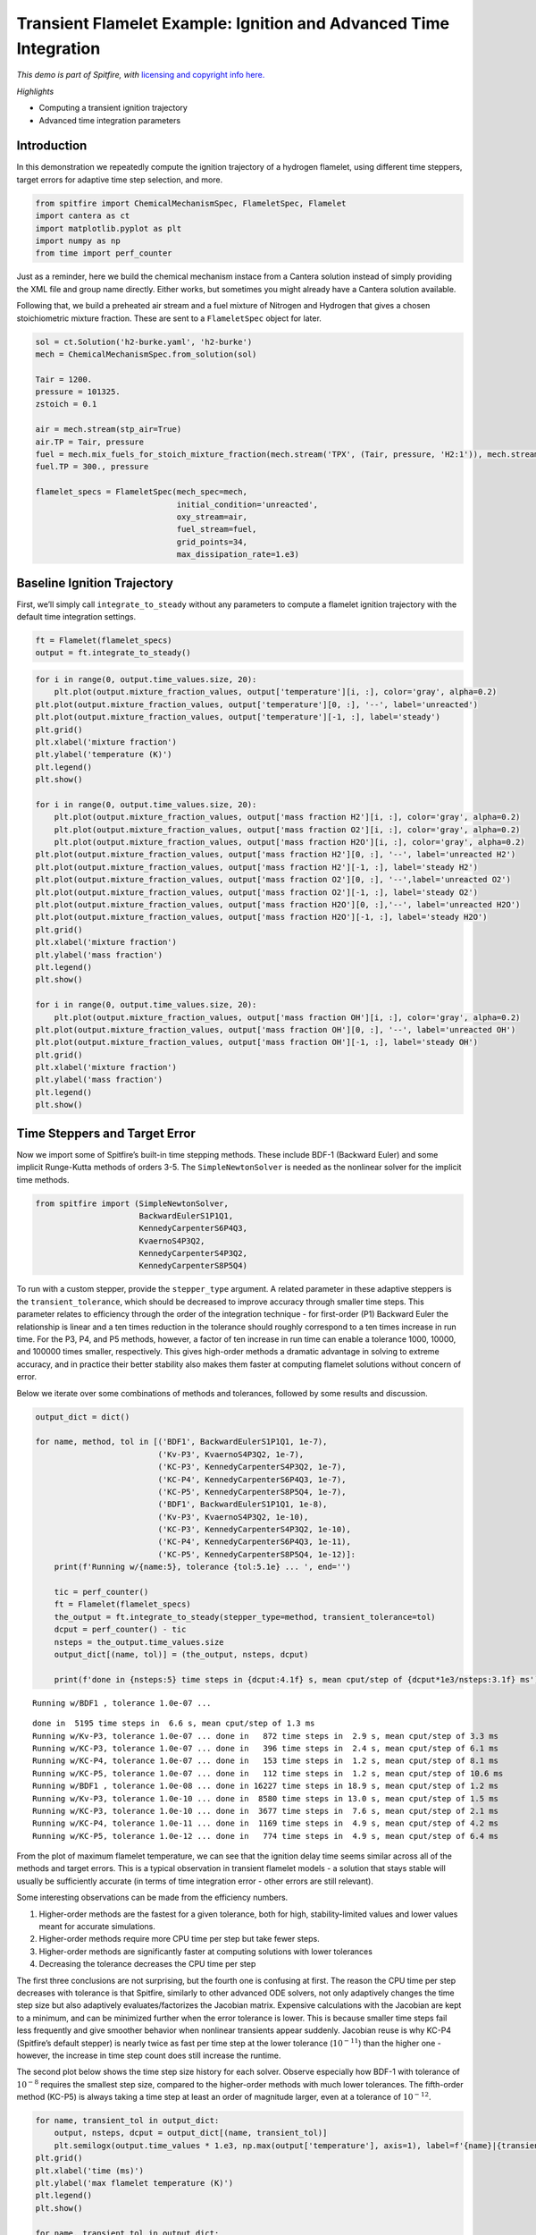Transient Flamelet Example: Ignition and Advanced Time Integration
==================================================================

*This demo is part of Spitfire, with* `licensing and copyright info
here. <https://github.com/sandialabs/Spitfire/blob/master/license.md>`__

*Highlights*

-  Computing a transient ignition trajectory
-  Advanced time integration parameters

Introduction
------------

In this demonstration we repeatedly compute the ignition trajectory of a
hydrogen flamelet, using different time steppers, target errors for
adaptive time step selection, and more.

.. code:: ipython3

    from spitfire import ChemicalMechanismSpec, FlameletSpec, Flamelet
    import cantera as ct
    import matplotlib.pyplot as plt
    import numpy as np
    from time import perf_counter

Just as a reminder, here we build the chemical mechanism instace from a
Cantera solution instead of simply providing the XML file and group name
directly. Either works, but sometimes you might already have a Cantera
solution available.

Following that, we build a preheated air stream and a fuel mixture of
Nitrogen and Hydrogen that gives a chosen stoichiometric mixture
fraction. These are sent to a ``FlameletSpec`` object for later.

.. code:: ipython3

    sol = ct.Solution('h2-burke.yaml', 'h2-burke')
    mech = ChemicalMechanismSpec.from_solution(sol)
    
    Tair = 1200.
    pressure = 101325.
    zstoich = 0.1
    
    air = mech.stream(stp_air=True)
    air.TP = Tair, pressure
    fuel = mech.mix_fuels_for_stoich_mixture_fraction(mech.stream('TPX', (Tair, pressure, 'H2:1')), mech.stream('TPX', (Tair, pressure, 'N2:1')), zstoich, air)
    fuel.TP = 300., pressure
    
    flamelet_specs = FlameletSpec(mech_spec=mech, 
                                  initial_condition='unreacted',
                                  oxy_stream=air,
                                  fuel_stream=fuel,
                                  grid_points=34,
                                  max_dissipation_rate=1.e3)

Baseline Ignition Trajectory
----------------------------

First, we’ll simply call ``integrate_to_steady`` without any parameters
to compute a flamelet ignition trajectory with the default time
integration settings.

.. code:: ipython3

    ft = Flamelet(flamelet_specs)
    output = ft.integrate_to_steady()

.. code:: ipython3

    for i in range(0, output.time_values.size, 20):
        plt.plot(output.mixture_fraction_values, output['temperature'][i, :], color='gray', alpha=0.2)
    plt.plot(output.mixture_fraction_values, output['temperature'][0, :], '--', label='unreacted')
    plt.plot(output.mixture_fraction_values, output['temperature'][-1, :], label='steady')
    plt.grid()
    plt.xlabel('mixture fraction')
    plt.ylabel('temperature (K)')
    plt.legend()
    plt.show()
    
    for i in range(0, output.time_values.size, 20):
        plt.plot(output.mixture_fraction_values, output['mass fraction H2'][i, :], color='gray', alpha=0.2)
        plt.plot(output.mixture_fraction_values, output['mass fraction O2'][i, :], color='gray', alpha=0.2)
        plt.plot(output.mixture_fraction_values, output['mass fraction H2O'][i, :], color='gray', alpha=0.2)
    plt.plot(output.mixture_fraction_values, output['mass fraction H2'][0, :], '--', label='unreacted H2')
    plt.plot(output.mixture_fraction_values, output['mass fraction H2'][-1, :], label='steady H2')
    plt.plot(output.mixture_fraction_values, output['mass fraction O2'][0, :], '--',label='unreacted O2')
    plt.plot(output.mixture_fraction_values, output['mass fraction O2'][-1, :], label='steady O2')
    plt.plot(output.mixture_fraction_values, output['mass fraction H2O'][0, :],'--', label='unreacted H2O')
    plt.plot(output.mixture_fraction_values, output['mass fraction H2O'][-1, :], label='steady H2O')
    plt.grid()
    plt.xlabel('mixture fraction')
    plt.ylabel('mass fraction')
    plt.legend()
    plt.show()
    
    for i in range(0, output.time_values.size, 20):
        plt.plot(output.mixture_fraction_values, output['mass fraction OH'][i, :], color='gray', alpha=0.2)
    plt.plot(output.mixture_fraction_values, output['mass fraction OH'][0, :], '--', label='unreacted OH')
    plt.plot(output.mixture_fraction_values, output['mass fraction OH'][-1, :], label='steady OH')
    plt.grid()
    plt.xlabel('mixture fraction')
    plt.ylabel('mass fraction')
    plt.legend()
    plt.show()



.. image:: transient_ignition_stepper_details_files/transient_ignition_stepper_details_6_0.png



.. image:: transient_ignition_stepper_details_files/transient_ignition_stepper_details_6_1.png



.. image:: transient_ignition_stepper_details_files/transient_ignition_stepper_details_6_2.png


Time Steppers and Target Error
------------------------------

Now we import some of Spitfire’s built-in time stepping methods. These
include BDF-1 (Backward Euler) and some implicit Runge-Kutta methods of
orders 3-5. The ``SimpleNewtonSolver`` is needed as the nonlinear solver
for the implicit time methods.

.. code:: ipython3

    from spitfire import (SimpleNewtonSolver,
                          BackwardEulerS1P1Q1,
                          KennedyCarpenterS6P4Q3,
                          KvaernoS4P3Q2,
                          KennedyCarpenterS4P3Q2,
                          KennedyCarpenterS8P5Q4)

To run with a custom stepper, provide the ``stepper_type`` argument. A
related parameter in these adaptive steppers is the
``transient_tolerance``, which should be decreased to improve accuracy
through smaller time steps. This parameter relates to efficiency through
the order of the integration technique - for first-order (P1) Backward
Euler the relationship is linear and a ten times reduction in the
tolerance should roughly correspond to a ten times increase in run time.
For the P3, P4, and P5 methods, however, a factor of ten increase in run
time can enable a tolerance 1000, 10000, and 100000 times smaller,
respectively. This gives high-order methods a dramatic advantage in
solving to extreme accuracy, and in practice their better stability also
makes them faster at computing flamelet solutions without concern of
error.

Below we iterate over some combinations of methods and tolerances,
followed by some results and discussion.

.. code:: ipython3

    output_dict = dict()
    
    for name, method, tol in [('BDF1', BackwardEulerS1P1Q1, 1e-7),
                              ('Kv-P3', KvaernoS4P3Q2, 1e-7),
                              ('KC-P3', KennedyCarpenterS4P3Q2, 1e-7),
                              ('KC-P4', KennedyCarpenterS6P4Q3, 1e-7),
                              ('KC-P5', KennedyCarpenterS8P5Q4, 1e-7),
                              ('BDF1', BackwardEulerS1P1Q1, 1e-8),
                              ('Kv-P3', KvaernoS4P3Q2, 1e-10),
                              ('KC-P3', KennedyCarpenterS4P3Q2, 1e-10),
                              ('KC-P4', KennedyCarpenterS6P4Q3, 1e-11),
                              ('KC-P5', KennedyCarpenterS8P5Q4, 1e-12)]:
        print(f'Running w/{name:5}, tolerance {tol:5.1e} ... ', end='')
        
        tic = perf_counter()
        ft = Flamelet(flamelet_specs)
        the_output = ft.integrate_to_steady(stepper_type=method, transient_tolerance=tol)
        dcput = perf_counter() - tic
        nsteps = the_output.time_values.size
        output_dict[(name, tol)] = (the_output, nsteps, dcput)
        
        print(f'done in {nsteps:5} time steps in {dcput:4.1f} s, mean cput/step of {dcput*1e3/nsteps:3.1f} ms')


.. parsed-literal::

    Running w/BDF1 , tolerance 1.0e-07 ... 

.. parsed-literal::

    done in  5195 time steps in  6.6 s, mean cput/step of 1.3 ms
    Running w/Kv-P3, tolerance 1.0e-07 ... done in   872 time steps in  2.9 s, mean cput/step of 3.3 ms
    Running w/KC-P3, tolerance 1.0e-07 ... done in   396 time steps in  2.4 s, mean cput/step of 6.1 ms
    Running w/KC-P4, tolerance 1.0e-07 ... done in   153 time steps in  1.2 s, mean cput/step of 8.1 ms
    Running w/KC-P5, tolerance 1.0e-07 ... done in   112 time steps in  1.2 s, mean cput/step of 10.6 ms
    Running w/BDF1 , tolerance 1.0e-08 ... done in 16227 time steps in 18.9 s, mean cput/step of 1.2 ms
    Running w/Kv-P3, tolerance 1.0e-10 ... done in  8580 time steps in 13.0 s, mean cput/step of 1.5 ms
    Running w/KC-P3, tolerance 1.0e-10 ... done in  3677 time steps in  7.6 s, mean cput/step of 2.1 ms
    Running w/KC-P4, tolerance 1.0e-11 ... done in  1169 time steps in  4.9 s, mean cput/step of 4.2 ms
    Running w/KC-P5, tolerance 1.0e-12 ... done in   774 time steps in  4.9 s, mean cput/step of 6.4 ms


From the plot of maximum flamelet temperature, we can see that the
ignition delay time seems similar across all of the methods and target
errors. This is a typical observation in transient flamelet models - a
solution that stays stable will usually be sufficiently accurate (in
terms of time integration error - other errors are still relevant).

Some interesting observations can be made from the efficiency numbers.

1. Higher-order methods are the fastest for a given tolerance, both for
   high, stability-limited values and lower values meant for accurate
   simulations.
2. Higher-order methods require more CPU time per step but take fewer
   steps.
3. Higher-order methods are significantly faster at computing solutions
   with lower tolerances
4. Decreasing the tolerance decreases the CPU time per step

The first three conclusions are not surprising, but the fourth one is
confusing at first. The reason the CPU time per step decreases with
tolerance is that Spitfire, similarly to other advanced ODE solvers, not
only adaptively changes the time step size but also adaptively
evaluates/factorizes the Jacobian matrix. Expensive calculations with
the Jacobian are kept to a minimum, and can be minimized further when
the error tolerance is lower. This is because smaller time steps fail
less frequently and give smoother behavior when nonlinear transients
appear suddenly. Jacobian reuse is why KC-P4 (Spitfire’s default
stepper) is nearly twice as fast per time step at the lower tolerance
(:math:`10^{-11}`) than the higher one - however, the increase in time
step count does still increase the runtime.

The second plot below shows the time step size history for each solver.
Observe especially how BDF-1 with tolerance of :math:`10^{-8}` requires
the smallest step size, compared to the higher-order methods with much
lower tolerances. The fifth-order method (KC-P5) is always taking a time
step at least an order of magnitude larger, even at a tolerance of
:math:`10^{-12}`.

.. code:: ipython3

    for name, transient_tol in output_dict:
        output, nsteps, dcput = output_dict[(name, transient_tol)]
        plt.semilogx(output.time_values * 1.e3, np.max(output['temperature'], axis=1), label=f'{name}|{transient_tol}|{dcput:.1f} s')
    plt.grid()
    plt.xlabel('time (ms)')
    plt.ylabel('max flamelet temperature (K)')
    plt.legend()
    plt.show()
    
    for name, transient_tol in output_dict:
        output, nsteps, dcput = output_dict[(name, transient_tol)]
        t = output.time_values
        dt = t[1:] - t[:-1]
        plt.loglog(t[:-1] * 1.e3, dt * 1.e6, label=f'{name}/{transient_tol:.1e} | {dcput:.1f} s')
    plt.grid()
    plt.xlabel('time (ms)')
    plt.ylabel('time step size (us)')
    plt.show()



.. image:: transient_ignition_stepper_details_files/transient_ignition_stepper_details_12_0.png



.. image:: transient_ignition_stepper_details_files/transient_ignition_stepper_details_12_1.png


Jacobian/Preconditioner Reuse
-----------------------------

We can roughly control the degree of Jacobian/preconditioner reuse with
the ``maximum_steps_per_jacobian`` argument to ``integrate_to_steady``,
which maps to the ``linear_setup_rate`` argument in Spitfire’s
``odesolve`` method. Setting this argument to 1 means we always
re-evaluate the Jacobian on every time step. Setting it to 20, for
instance, simply means that a maximum of 20 steps can occur between
re-evaluation/factorization. The default setting in
``integrate_to_steady`` is 10, and while it is tempting to increase it
further, this can negatively impact stability and force smaller time
steps during nonlinear transients.

Other parameters such as ``time_step_increase_factor_to_force_jacobian``
and ``time_step_decrease_factor_to_force_jacobian`` to ``odesolve`` can
be used to control Jacobian/preconditioner reuse.

Also we can build the nonlinear solver differently. The
``SimpleNewtonSolver`` class can be built with the
``evaluate_jacobian_every_iter`` argument set to True. This can be
provided through ``integrate_to_steady`` with the
``extra_nlsolver_args`` argument (takes a dictionary of keyword
arguments to be passed to the nonlinear solver construction). This goes
a step further than ``maximum_steps_per_jacobian=1``, never reusing the
Jacobian matrix even between nonlinear solver iterations. This improves
stability quite a bit, and reduces nonlinear iteration count, but for
larger mechanisms (more species) this is extremely costly. For hydrogen,
however, it’s still pretty cheap and works out well in the end.

Below we run the fifth-order method with different values of
``maximum_steps_per_jacobian`` and then with the Jacobian re-evaluated
at every Newton iteration. This enables us to get past the
:math:`10^{-7}` tolerance limit imposed by stability on the lagged
Jacobian runs, leading to very fast solutions. I’ll repeat it though -
this option is much slower (take a look at the CPU time per step) and is
impractical for larger mechanisms where the Jacobian
evaluation/factorization is the dominant cost.

.. code:: ipython3

    for name, method, tol, mspj, nlsa in [('KC-P5-1Jac', KennedyCarpenterS8P5Q4, 1e-12, 1, dict()),
                                          ('KC-P5-2Jac', KennedyCarpenterS8P5Q4, 1e-12, 2, dict()),
                                          ('KC-P5-5Jac', KennedyCarpenterS8P5Q4, 1e-12, 5, dict()),
                                          ('KC-P5-20Jac', KennedyCarpenterS8P5Q4, 1e-12, 20, dict()),
                                          ('KC-P5-100Jac', KennedyCarpenterS8P5Q4, 1e-12, 100, dict()),
                                          ('KC-P5-fullJac', KennedyCarpenterS8P5Q4, 1e-12, 1, {'evaluate_jacobian_every_iter': True}),]:
        print(f'Running w/{name:15}, tolerance {tol:5.1e} ... ', end='')
        tic = perf_counter()
        ft = Flamelet(flamelet_specs)
        the_output = ft.integrate_to_steady(stepper_type=method, 
                                            transient_tolerance=tol, 
                                            maximum_steps_per_jacobian=mspj,
                                            extra_nlsolver_args=nlsa)
        dcput = perf_counter() - tic
        nsteps = the_output.time_values.size
        output_dict[(name, tol)] = (the_output, nsteps, dcput)
        print(f'done in {nsteps:5} time steps in {dcput:4.1f} s, mean cput/step of {dcput*1e3/nsteps:3.1f} ms')


.. parsed-literal::

    Running w/KC-P5-1Jac     , tolerance 1.0e-12 ... 

.. parsed-literal::

    done in   777 time steps in  4.2 s, mean cput/step of 5.4 ms
    Running w/KC-P5-2Jac     , tolerance 1.0e-12 ... done in   774 time steps in  4.2 s, mean cput/step of 5.5 ms
    Running w/KC-P5-5Jac     , tolerance 1.0e-12 ... done in   769 time steps in  4.3 s, mean cput/step of 5.6 ms
    Running w/KC-P5-20Jac    , tolerance 1.0e-12 ... done in   779 time steps in  5.4 s, mean cput/step of 7.0 ms
    Running w/KC-P5-100Jac   , tolerance 1.0e-12 ... done in   779 time steps in  6.2 s, mean cput/step of 8.0 ms
    Running w/KC-P5-fullJac  , tolerance 1.0e-12 ... done in   773 time steps in 12.7 s, mean cput/step of 16.5 ms


.. code:: ipython3

    for name, method, tol, mspj, nlsa in [('KC-P5-fullJac', KennedyCarpenterS8P5Q4, 1e-4, 1, {'evaluate_jacobian_every_iter': True}),
                                          ('KC-P5-fullJac', KennedyCarpenterS8P5Q4, 1e-7, 1, {'evaluate_jacobian_every_iter': True})]:
        print(f'Running w/{name:15}, tolerance {tol:5.1e} ... ', end='')
        tic = perf_counter()
        ft = Flamelet(flamelet_specs)
        the_output = ft.integrate_to_steady(stepper_type=method, 
                                            transient_tolerance=tol, 
                                            maximum_steps_per_jacobian=mspj,
                                            extra_nlsolver_args=nlsa)
        dcput = perf_counter() - tic
        nsteps = the_output.time_values.size
        output_dict[(name, tol)] = (the_output, nsteps, dcput)
        print(f'done in {nsteps:5} time steps in {dcput:4.1f} s, mean cput/step of {dcput*1e3/nsteps:3.1f} ms')


.. parsed-literal::

    Running w/KC-P5-fullJac  , tolerance 1.0e-04 ... done in    72 time steps in  2.0 s, mean cput/step of 27.6 ms
    Running w/KC-P5-fullJac  , tolerance 1.0e-07 ... done in   106 time steps in  2.7 s, mean cput/step of 25.2 ms


.. code:: ipython3

    for name, transient_tol in output_dict:
        if 'KC-P5' in name and 'Jac' in name:
            output, nsteps, dcput = output_dict[(name, transient_tol)]
            plt.semilogx(output.time_values * 1.e3, np.max(output['temperature'], axis=1), label=f'{name}|{transient_tol}|{dcput:.1f} s')
    plt.grid()
    plt.xlabel('time (ms)')
    plt.ylabel('max flamelet temperature (K)')
    plt.legend()
    plt.show()
    
    for name, transient_tol in output_dict:
        if 'KC-P5' in name and 'Jac' in name:
            output, nsteps, dcput = output_dict[(name, transient_tol)]
            t = output.time_values
            dt = t[1:] - t[:-1]
            plt.loglog(t[:-1] * 1.e3, dt * 1.e6, label=f'{name}/{transient_tol:.1e} | {dcput:.1f} s')
    plt.grid()
    plt.xlabel('time (ms)')
    plt.ylabel('time step size (us)')
    plt.show()



.. image:: transient_ignition_stepper_details_files/transient_ignition_stepper_details_16_0.png



.. image:: transient_ignition_stepper_details_files/transient_ignition_stepper_details_16_1.png


Conclusions
-----------

In this notebook we’ve solved a transient flamelet ignition problem with
a number of different time integration settings. There’s more that can
be modified but these are the major options. We’ve shown the merit of
high-order methods provided by Spitfire and shown some results regarding
Jacobian/preconditioner reuse.

